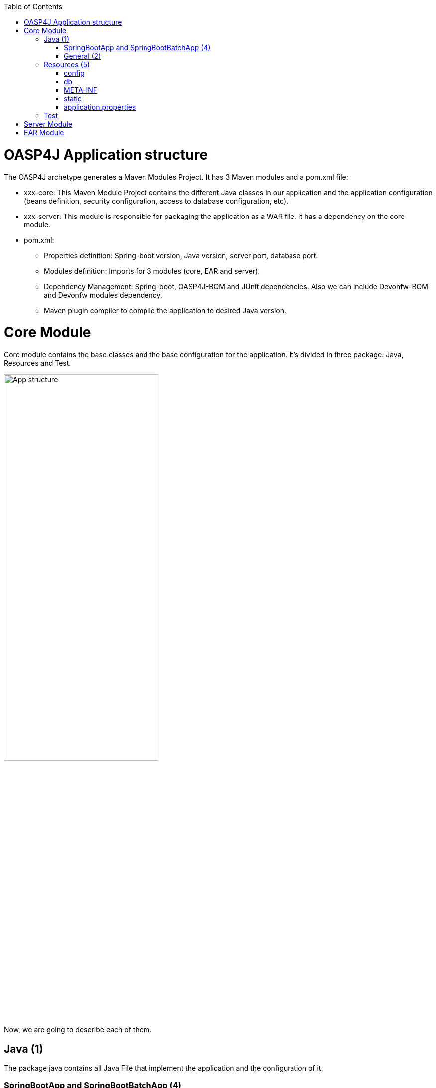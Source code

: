 :toc: macro
toc::[]

= OASP4J Application structure 

The OASP4J archetype generates a Maven Modules Project. It has 3 Maven modules and a pom.xml file:

* xxx-core: This Maven Module Project contains the different Java classes in our application and the application configuration (beans definition, security configuration, access to database configuration, etc).

* xxx-server: This module is responsible for packaging the application as a WAR file. It has a dependency on the core module.

* pom.xml:

** Properties definition: Spring-boot version, Java version, server port, database port.

** Modules definition: Imports for 3 modules (core, EAR and server).

** Dependency Management: Spring-boot, OASP4J-BOM and JUnit dependencies. Also we can include Devonfw-BOM and Devonfw modules dependency.

** Maven plugin compiler to compile the application to desired Java version.

= Core Module

Core module contains the base classes and the base configuration for the application. It’s divided in three package: Java, Resources and Test.

image::images/oasp-app-structure/app-structure.png[App structure,width=60%]

Now, we are going to describe each of them. 

== Java (1)

The package java contains all Java File that implement the application and the configuration of it.

=== SpringBootApp and SpringBootBatchApp (4)

*SpringBootApp* is the class that contains the main method to run the Spring Boot application. Spring Boot is responsible for scan the project and find the beans and configuration of the application. So this is the most important class in the application, because it's the application per se. You can read more about Spring Boot http://docs.spring.io/spring-boot/docs/current/reference/html/[here].

*SpringBootBatchApp* this class is responsible for run the batch process of the application. You can see more about the batch process in OASP4J project https://github.com/oasp/oasp4j/wiki/guide-batch-layer[here].

=== General (2)

The *general* package contains all Java files of OASP4J application. It's divided in the next sub-packages:

===== Common

Contains the reusable Java components of the OASP4J application. 

===== Dataaccess

This package contains the Java files that compose the Data Access layer of OASP4J application. You can see more about this layer https://github.com/oasp/oasp4j/wiki/guide-dataaccess-layer[here].

===== Gui.api

Contains the Java class that has the login page controller of OASP4J application.

===== Logic

Contains the logic layer of OASP4J application. The logic layer is the heart of the application and contains the main business logic. You can see more about it https://github.com/oasp/oasp4j/wiki/guide-logic-layer[here].

===== Service.impl.rest

Contains the service layer of OASP4J application. The service layer is responsible to expose functionality of the logical layer to external consumers over a network via technical protocols. You can see more about it https://github.com/oasp/oasp4j/wiki/guide-service-layer[here].
 
==== Management packages (3)

This package contains the Entities, DAOs, ETOs, CTOs, REST services, web services, etc., definitely a CRUD operators of the application. You can see more about how to create a CRUD operators in OASP4J project https://github.com/devonfw/devon-guide/wiki/getting-started-Crud-Operations[here].
 
== Resources (5)

The resources package contain the data of some specific functionality of the application. This data, can be configuration data for, e.g, database, security or another data configuration that can be accessed by the application.

This package is divided in config, db, META-INF and static folder. Also we have an *application.propertie* file in this package. You can see more about OASP4J Spring Boot configuration https://github.com/devonfw/devon-guide/wiki/getting-started-understanding-oasp4j-spring-boot-config[here]. 

image::images/oasp-app-structure/config-structure.png[App structure,width=40%]

===== config

In this folder we have largely the xml configuration file of the application. This application contains also some *application.properties* files that represent the context of the application when we run it with the embedded Tomcat server. You can see more about how to run an OASP4J application https://github.com/devonfw/devon-guide/wiki/getting-started-running-sample-application[here].

The *config* folder have a folder called *app* this folder is divided in the next sub-folders:

** batch: contains the configuration of the batch process. In the Sample Application, for example, we have the bill exports and products to import.

** common: contains the Spring bean configuration of http://dozer.sourceforge.net/documentation/about.html[Dozer]. You can see more about OASP4j Bean-Mapping https://github.com/oasp/oasp4j/wiki/guide-beanmapping[here]. 

** gui: this folder contains the *dispatcher-servlet.xml*. The DispatcherServlet will take help from ViewResolver to pickup the defined view for the request.

** security: contains the *access-control-schema.xml* file that contains the definition of groups/roles and permissions of the application.

** websocket: contains the scan component package definition for websockects.

===== db

This folder contains the SQL files that contains the script templates to create the database schema and tables definition.

===== META-INF

Contains the *orm.xml* file that allow us to declare name queries that can be called in the code of the application to do an specific SQL queries.

===== static

Contains the *index.html* file of the application. This view contains ,by default, a simple logout button and a the link to a list of services of the application. 

===== application.properties

Contains the specific properties values of the application. This is taking in to account by the application when this is running in an https://github.com/devonfw/devon-guide/wiki/getting-started-running-sample-application#external-tomcat-server[external server] (not the embedded).

As you can see we have an application-<name>.properties, this kind of properties are called profile and we can active a determinate profile in *application.properties* depending on our needs. You can see more about Spring profiles http://docs.spring.io/spring-boot/docs/current/reference/html/boot-features-profiles.html[here]. Also you can see how to create a new database profile in OASP4j https://github.com/devonfw/devon/wiki/Database-Configuration-Guide#create-a-spring-profile[here], in order to have a example to better understand.

== Test

The package test contains all we need to test the application. It's divided in the next sub packages:

** java (6): contains the Unit Test of the application. Allow us to keep a control of the right functionality of the application. You can see more about the Unit Test and TDD methodology https://github.com/devonfw/devon-guide/wiki/getting-started-writing-unittest-cases[here] and https://github.com/oasp/oasp4j/wiki/guide-testing[here]

** resources (7): contains the configuration and data we need to run the test in of the application.

= Server Module

This module contains two important files:

* lockback.xml: This file is in the resources folder and it is the responsible to configure the log.

* pom.xml: This file has Maven configuration for packaging the application as a WAR. Also, this file has a profile to package the JavaScript client ZIP file into the WAR.

= EAR Module

In some cases we can create a EAR module to our project. This module only contains a pom.xml file to packaging the application as EAR from the WAR generated.

You can see more about how to create a new application https://github.com/devonfw/devon-guide/wiki/getting-started-creating-new-devonfw-application[here].